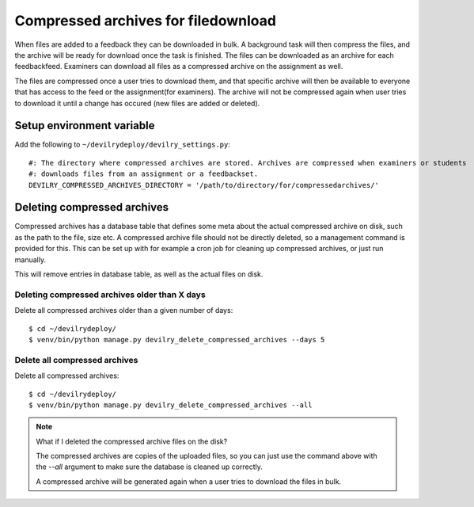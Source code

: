 ####################################
Compressed archives for filedownload
####################################

When files are added to a feedback they can be downloaded in bulk. A background task will then compress
the files, and the archive will be ready for download once the task is finished. The files can be downloaded as an
archive for each feedbackfeed. Examiners can download all files as a compressed archive on the assignment as well.

The files are compressed once a user tries to download them, and that specific archive will then be available to
everyone that has access to the feed or the assignment(for examiners). The archive will not be compressed again when
user tries to download it until a change has occured (new files are added or deleted).


Setup environment variable
==========================
Add the following to ``~/devilrydeploy/devilry_settings.py``::

    #: The directory where compressed archives are stored. Archives are compressed when examiners or students
    #: downloads files from an assignment or a feedbackset.
    DEVILRY_COMPRESSED_ARCHIVES_DIRECTORY = '/path/to/directory/for/compressedarchives/'


Deleting compressed archives
============================

Compressed archives has a database table that defines some meta about the actual compressed archive on disk, such
as the path to the file, size etc. A compressed archive file should not be directly deleted, so a management command
is provided for this. This can be set up with for example a cron job for cleaning up compressed archives, or just run
manually.

This will remove entries in database table, as well as the actual files on disk.

**********************************************
Deleting compressed archives older than X days
**********************************************

Delete all compressed archives older than a given number of days::

    $ cd ~/devilrydeploy/
    $ venv/bin/python manage.py devilry_delete_compressed_archives --days 5


******************************
Delete all compressed archives
******************************

Delete all compressed archives::

    $ cd ~/devilrydeploy/
    $ venv/bin/python manage.py devilry_delete_compressed_archives --all


.. note::

    What if I deleted the compressed archive files on the disk?

    The compressed archives are copies of the uploaded files, so you can just use the command above with the
    `--all` argument to make sure the database is cleaned up correctly.

    A compressed archive will be generated again when a user tries to download the files in bulk.

